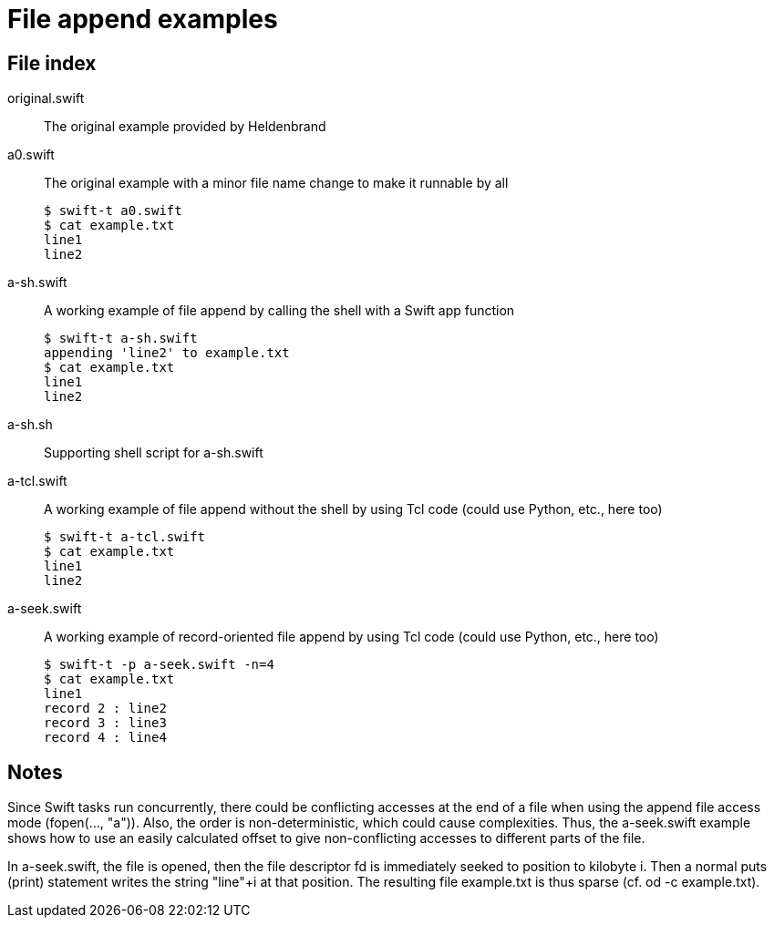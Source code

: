 
= File append examples

== File index

original.swift:: The original example provided by Heldenbrand

a0.swift:: The original example with a minor file name change to make it runnable by all
+
----
$ swift-t a0.swift
$ cat example.txt
line1
line2
----

a-sh.swift:: A working example of file append by calling the shell with a Swift app function
+
----
$ swift-t a-sh.swift
appending 'line2' to example.txt
$ cat example.txt
line1
line2
----

a-sh.sh:: Supporting shell script for a-sh.swift

a-tcl.swift:: A working example of file append without the shell by using Tcl code (could use Python, etc., here too)
+
----
$ swift-t a-tcl.swift
$ cat example.txt
line1
line2
----

a-seek.swift:: A working example of record-oriented file append by using Tcl code (could use Python, etc., here too)
+
----
$ swift-t -p a-seek.swift -n=4
$ cat example.txt
line1
record 2 : line2
record 3 : line3
record 4 : line4
----

== Notes

Since Swift tasks run concurrently, there could be conflicting accesses at the end of a file when using the append file access mode (fopen(..., "a")).  Also, the order is non-deterministic, which could cause complexities.  Thus, the a-seek.swift example shows how to use an easily calculated offset to give non-conflicting accesses to different parts of the file.

In a-seek.swift, the file is opened, then the file descriptor fd is immediately seeked to position to kilobyte i.  Then a normal puts (print) statement writes the string "line"+i at that position.  The resulting file example.txt is thus sparse (cf. od -c example.txt).
